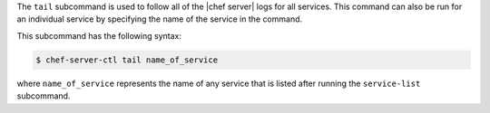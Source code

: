 .. The contents of this file are included in multiple topics.
.. This file describes a command or a sub-command for Knife.
.. This file should not be changed in a way that hinders its ability to appear in multiple documentation sets.


The ``tail`` subcommand is used to follow all of the |chef server| logs for all services. This command can also be run for an individual service by specifying the name of the service in the command. 

This subcommand has the following syntax:

.. code-block:: bash

   $ chef-server-ctl tail name_of_service

where ``name_of_service`` represents the name of any service that is listed after running the ``service-list`` subcommand.
